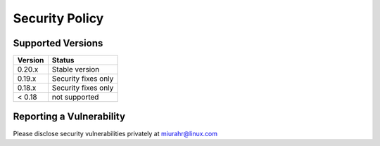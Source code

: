 Security Policy
===============

Supported Versions
------------------

+---------+---------------------+
| Version | Status              |
+=========+=====================+
| 0.20.x  | Stable version      |
+---------+---------------------+
| 0.19.x  | Security fixes only |
+---------+---------------------+
| 0.18.x  | Security fixes only |
+---------+---------------------+
| < 0.18  | not supported       |
+---------+---------------------+

Reporting a Vulnerability
-------------------------

Please disclose security vulnerabilities privately at miurahr@linux.com
